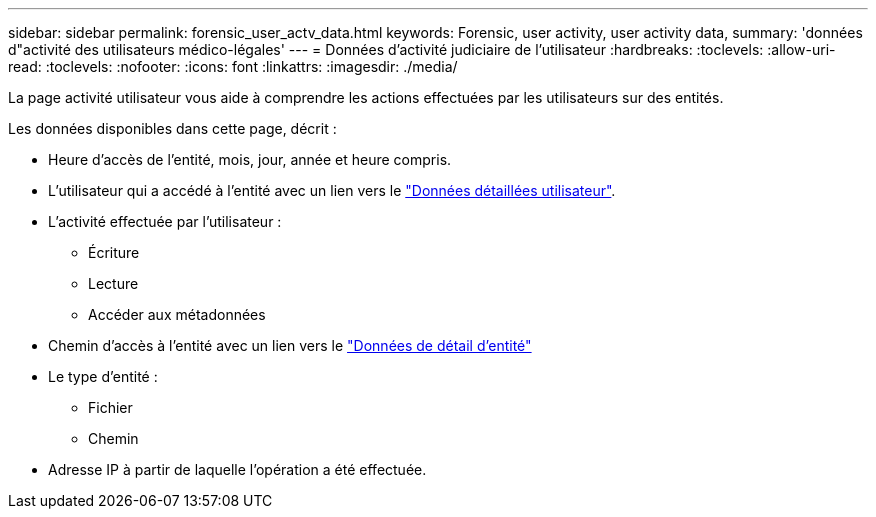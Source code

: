 ---
sidebar: sidebar 
permalink: forensic_user_actv_data.html 
keywords: Forensic, user activity, user activity data, 
summary: 'données d"activité des utilisateurs médico-légales' 
---
= Données d'activité judiciaire de l'utilisateur
:hardbreaks:
:toclevels: 
:allow-uri-read: 
:toclevels: 
:nofooter: 
:icons: font
:linkattrs: 
:imagesdir: ./media/


[role="lead"]
La page activité utilisateur vous aide à comprendre les actions effectuées par les utilisateurs sur des entités.

Les données disponibles dans cette page, décrit :

* Heure d'accès de l'entité, mois, jour, année et heure compris.
* L'utilisateur qui a accédé à l'entité avec un lien vers le link:forensic_user_overview.html["Données détaillées utilisateur"].
* L'activité effectuée par l'utilisateur :
+
** Écriture
** Lecture
** Accéder aux métadonnées


* Chemin d'accès à l'entité avec un lien vers le link:forensic_entity_detail.html["Données de détail d'entité"]
* Le type d'entité :
+
** Fichier
** Chemin


* Adresse IP à partir de laquelle l'opération a été effectuée.

